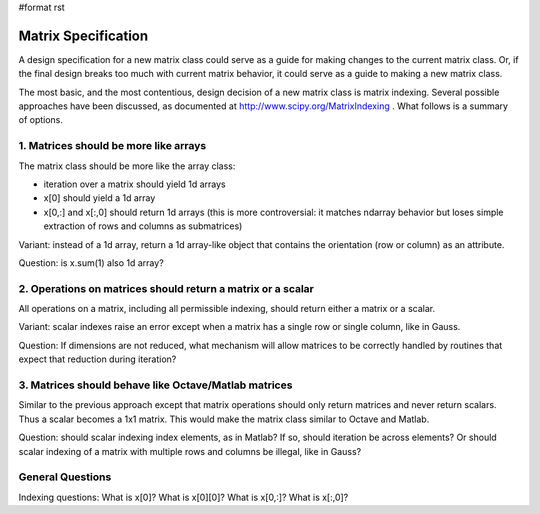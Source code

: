 #format rst

Matrix Specification
====================

A design specification for a new matrix class could serve as a guide for making changes to the current matrix class. Or, if the final design breaks too much with current matrix behavior, it could serve as a guide to making a new matrix class.

The most basic, and the most contentious, design decision of a new matrix class is matrix indexing. Several possible approaches have been discussed, as documented at  http://www.scipy.org/MatrixIndexing . What follows is a summary of options.

1. Matrices should be more like arrays
,,,,,,,,,,,,,,,,,,,,,,,,,,,,,,,,,,,,,,

The matrix class should be more like the array class:

* iteration over a matrix should yield 1d arrays

* x[0] should yield a 1d array

* x[0,:] and x[\:,0] should return 1d arrays (this is more controversial: it matches ndarray behavior but loses simple extraction of rows and columns as submatrices)

Variant: instead of a 1d array, return a 1d array-like object that contains the orientation (row or column) as an attribute.

Question: is x.sum(1) also 1d array?

2. Operations on matrices should return a matrix or a scalar
,,,,,,,,,,,,,,,,,,,,,,,,,,,,,,,,,,,,,,,,,,,,,,,,,,,,,,,,,,,,

All operations on a matrix, including all permissible indexing, should return either a matrix or a scalar.

Variant: scalar indexes raise an error except when a matrix has a single row or single column, like in Gauss.

Question: If dimensions are not reduced, what mechanism will allow matrices to be correctly handled by routines that expect that reduction during iteration?

3. Matrices should behave like Octave/Matlab matrices
,,,,,,,,,,,,,,,,,,,,,,,,,,,,,,,,,,,,,,,,,,,,,,,,,,,,,

Similar to the previous approach except that matrix operations should only return matrices and never return scalars. Thus a scalar becomes a 1x1 matrix. This would make the matrix class similar to Octave and Matlab.

Question: should scalar indexing index elements, as in Matlab? If so, should iteration be across elements? Or should scalar indexing of a matrix with multiple rows and columns be illegal, like in Gauss?

General Questions
,,,,,,,,,,,,,,,,,

Indexing questions: What is x[0]? What is x[0][0]? What is x[0,:]? What is x[\:,0]?

